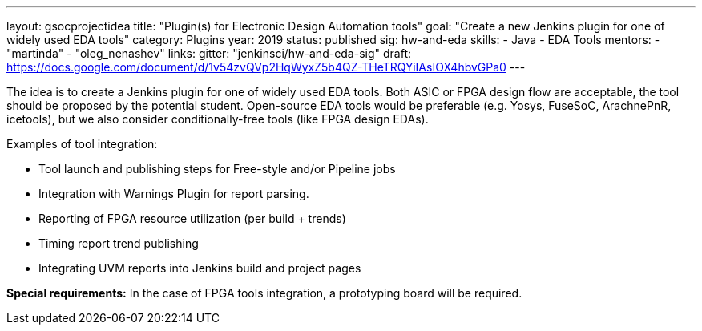 ---
layout: gsocprojectidea
title: "Plugin(s) for Electronic Design Automation tools"
goal: "Create a new Jenkins plugin for one of widely used EDA tools"
category: Plugins
year: 2019
status: published
sig: hw-and-eda
skills:
- Java
- EDA Tools
mentors:
- "martinda"
- "oleg_nenashev"
links:
  gitter: "jenkinsci/hw-and-eda-sig"
  draft: https://docs.google.com/document/d/1v54zvQVp2HqWyxZ5b4QZ-THeTRQYiIAsIOX4hbvGPa0
---

The idea is to create a Jenkins plugin for one of widely used EDA tools.
Both ASIC or FPGA design flow are acceptable, the tool should be proposed by the potential student.
Open-source EDA tools would be preferable (e.g. Yosys, FuseSoC, ArachnePnR, icetools), but we also consider
conditionally-free tools (like FPGA design EDAs).

Examples of tool integration:

* Tool launch and publishing steps for Free-style and/or Pipeline jobs
* Integration with Warnings Plugin for report parsing.
* Reporting of FPGA resource utilization (per build + trends)
* Timing report trend publishing
* Integrating UVM reports into Jenkins build and project pages

**Special requirements:**
In the case of FPGA tools integration, a prototyping board will be required.
